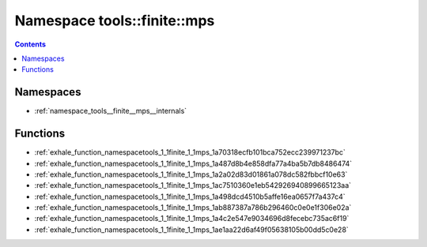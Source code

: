 
.. _namespace_tools__finite__mps:

Namespace tools::finite::mps
============================


.. contents:: Contents
   :local:
   :backlinks: none





Namespaces
----------


- :ref:`namespace_tools__finite__mps__internals`


Functions
---------


- :ref:`exhale_function_namespacetools_1_1finite_1_1mps_1a70318ecfb101bca752ecc239971237bc`

- :ref:`exhale_function_namespacetools_1_1finite_1_1mps_1a487d8b4e858dfa77a4ba5b7db8486474`

- :ref:`exhale_function_namespacetools_1_1finite_1_1mps_1a2a02d83d01861a078dc582fbbcf10e63`

- :ref:`exhale_function_namespacetools_1_1finite_1_1mps_1ac7510360e1eb542926940899665123aa`

- :ref:`exhale_function_namespacetools_1_1finite_1_1mps_1a498dcd4510b5affe16ea0657f7a437c4`

- :ref:`exhale_function_namespacetools_1_1finite_1_1mps_1ab887387a786b296460c0e0e1f306e02a`

- :ref:`exhale_function_namespacetools_1_1finite_1_1mps_1a4c2e547e9034696d8fecebc735ac6f19`

- :ref:`exhale_function_namespacetools_1_1finite_1_1mps_1ae1aa22d6af49f05638105b00dd5c0e28`
